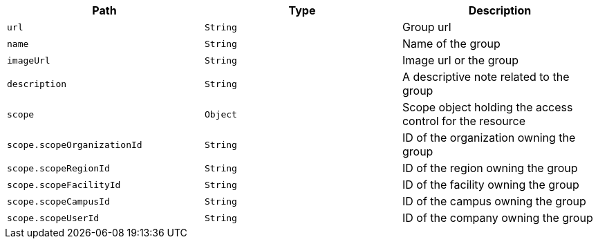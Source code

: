 |===
|Path|Type|Description

|`url`
|`String`
|Group url

|`name`
|`String`
|Name of the group

|`imageUrl`
|`String`
|Image url or the group

|`description`
|`String`
|A descriptive note related to the group

|`scope`
|`Object`
|Scope object holding the access control for the resource

|`scope.scopeOrganizationId`
|`String`
|ID of the organization owning the group

|`scope.scopeRegionId`
|`String`
|ID of the region owning the group

|`scope.scopeFacilityId`
|`String`
|ID of the facility owning the group

|`scope.scopeCampusId`
|`String`
|ID of the campus owning the group

|`scope.scopeUserId`
|`String`
|ID of the company owning the group

|===